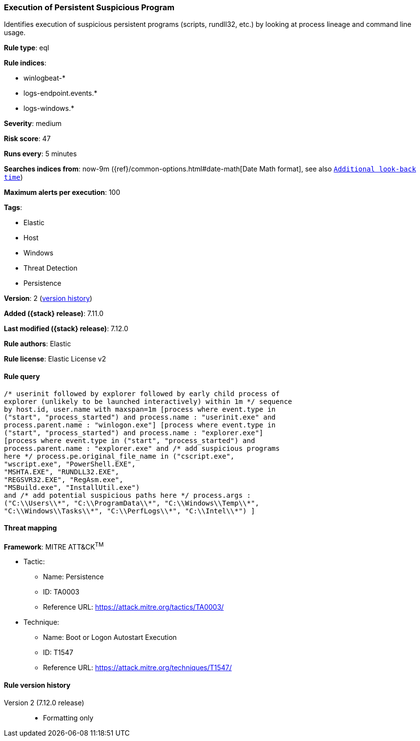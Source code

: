 [[execution-of-persistent-suspicious-program]]
=== Execution of Persistent Suspicious Program

Identifies execution of suspicious persistent programs (scripts, rundll32, etc.) by looking at process lineage and command line usage.

*Rule type*: eql

*Rule indices*:

* winlogbeat-*
* logs-endpoint.events.*
* logs-windows.*

*Severity*: medium

*Risk score*: 47

*Runs every*: 5 minutes

*Searches indices from*: now-9m ({ref}/common-options.html#date-math[Date Math format], see also <<rule-schedule, `Additional look-back time`>>)

*Maximum alerts per execution*: 100

*Tags*:

* Elastic
* Host
* Windows
* Threat Detection
* Persistence

*Version*: 2 (<<execution-of-persistent-suspicious-program-history, version history>>)

*Added ({stack} release)*: 7.11.0

*Last modified ({stack} release)*: 7.12.0

*Rule authors*: Elastic

*Rule license*: Elastic License v2

==== Rule query


[source,js]
----------------------------------
/* userinit followed by explorer followed by early child process of
explorer (unlikely to be launched interactively) within 1m */ sequence
by host.id, user.name with maxspan=1m [process where event.type in
("start", "process_started") and process.name : "userinit.exe" and
process.parent.name : "winlogon.exe"] [process where event.type in
("start", "process_started") and process.name : "explorer.exe"]
[process where event.type in ("start", "process_started") and
process.parent.name : "explorer.exe" and /* add suspicious programs
here */ process.pe.original_file_name in ("cscript.exe",
"wscript.exe", "PowerShell.EXE",
"MSHTA.EXE", "RUNDLL32.EXE",
"REGSVR32.EXE", "RegAsm.exe",
"MSBuild.exe", "InstallUtil.exe")
and /* add potential suspicious paths here */ process.args :
("C:\\Users\\*", "C:\\ProgramData\\*", "C:\\Windows\\Temp\\*",
"C:\\Windows\\Tasks\\*", "C:\\PerfLogs\\*", "C:\\Intel\\*") ]
----------------------------------

==== Threat mapping

*Framework*: MITRE ATT&CK^TM^

* Tactic:
** Name: Persistence
** ID: TA0003
** Reference URL: https://attack.mitre.org/tactics/TA0003/
* Technique:
** Name: Boot or Logon Autostart Execution
** ID: T1547
** Reference URL: https://attack.mitre.org/techniques/T1547/

[[execution-of-persistent-suspicious-program-history]]
==== Rule version history

Version 2 (7.12.0 release)::
* Formatting only

